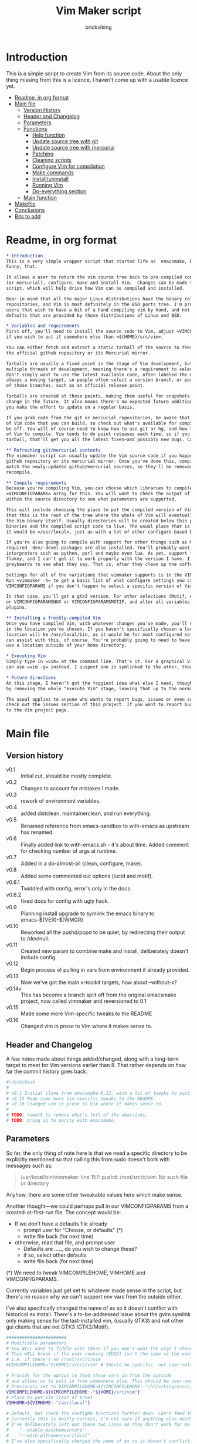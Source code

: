 #+TITLE: Vim Maker script
#+AUTHOR: brickviking
#+EMAIL: brickviking@gmail.com
#+STARTUP: showeverything

* Introduction
This is a simple script to create Vim from its source code. About the only thing missing from
this is a licence, I haven't come up with a usable licence yet.

:CONTENTS:
- [[#readme-in-org-format][Readme, in org format]]
- [[#main-file][Main file]]
  - [[#version-history][Version History]]
  - [[#header-and-changelog][Header and Changelog]]
  - [[#parameters][Parameters]]
  - [[#functions][Functions]]
    - [[#help-function][Help function]]
    - [[#update-source-tree-with-git][Update source tree with git]]
    - [[#update-source-tree-with-mercurial][Update source tree with mercurial]]
    - [[#patching][Patching]]
    - [[#cleaning-scripts-distclean][Cleaning scripts]]
    - [[#configure-compilation][Configure Vim for compilation]]
    - [[#make-commands][Make commands]]
    - [[#installuninstall][Install/uninstall]]
    - [[#runningvim][Running Vim]]
    - [[#do-everything][Do-everything section]]
  - [[#main-function][Main function]]
- [[#makefile][Makefile]]
- [[#conclusions][Conclusions]]
- [[#bits-to-add][Bits to add]]
:END:


* Readme, in org format
  :PROPERTIES:
  :header-args: org :tangle README.org
  :custom_id: readme-in-org-format
  :END:

#+BEGIN_SRC org -i
,* Introduction
This is a very simple wrapper script that started life as  emacsmake, but has since morphed.
Funny, that.

It allows a user to return the vim source tree back to pre-compiled condition, update from git
(or mercurial), configure, make and install Vim.  Changes can be made to the variables inside the
script, which will help drive how Vim can be compiled and installed. 

Bear in mind that all the major Linux distributions have the binary release of Vim in their
repositories, and Vim is most definitely in the BSD ports tree. I'm providing vimmaker for those
users that wish to have a bit of a hand compiling vim by hand, and not merely running with the
defaults that are provided by those distributions of Linux and BSD.

,* Variables and requirements
First off, you'll need to install the source code to Vim, adjust =VIMCOMPILEHOME= in this script
if you wish to put it somewhere else than =${HOME}/src/vim=.

You can either fetch and extract a static tarball of the source to there, or you can access either
the official github repository or its Mercurial mirror.

Tarballs are usually a fixed point in the stage of Vim development, but git repositories often have
multiple threads of development, meaning there's a requirement to select the correct one if you
don't simply want to use the latest available code, often labeled the master or main branch. This is 
always a moving target, so people often select a version branch, or perhaps a specific point in one
of those branches, such as an official release point.

Tarballs are created at these points, making them useful for snapshots where nothing much will
change in the future. It also means there's no expected future additions to that development unless
you make the effort to update on a regular basis.

If you grab code from the git or mercurial repositories, be aware that there are multiple branches
of Vim code that you can build, so check out what's available for compiling, select one, and you'll
be off. You will of course need to know how to use git or hg, and how to select the correct branch
of Vim to compile. Vim tends to do point releases each time, so if you grab the latest point-release
tarball, that'll get you all the latest fixes—and possibly new bugs. Can't win them all, I guess.

,** Refreshing git/mercurial contents
The vimmaker script can usually update the Vim source code if you happened to install it from the
github repository or its mercurial mirror. Once you've done this, compile results will no longer
match the newly-updated github/mercurial sources, so they'll be removed before an update and
recompile.

,** Compile requirements
Because you're compiling Vim, you can choose which libraries to compile Vim with; adjust the
=VIMCONFIGPARAMS= array for this. You will want to check the output of =./configure --help= from
within the source directory to see what parameters are supported.

This will include choosing the place to put the compiled version of Vim, adjust =VIMHOME=. Note
that this is the root of the tree where the whole of Vim will eventually live, not the location of
the Vim binary itself. Usually directories will be created below this point for the libraries, the
binaries and the compiled script code to live. The usual place that is selected if you don't specify
it would be =/usr/local=, just as with a lot of other configure-based build systems.

If you're also going to compile with support for other things such as Motif, then make sure the 
required -dev/-devel packages are also installed. You'll probably want to include support for
interpreters such as python, perl and maybe even lua. As yet, support for mzscheme is somewhat
flakey, and I can't get it to work properly with the version I have. I'd recommend asking the Vim
greybeards to see what they say. That is, after they clean up the coffee from laughing.

Settings for all of the variations that vimmaker supports is in the VIMCONFIGPARAMS* variables.
Run =vimmaker -h= to get a basic list of what configure settings you can pass in. There's a basic
VIMCONFIGPARAMS if you don't happen to select a specific version of Vim to compile.

In that case, you'll get a gtk3 version. For other selections (Motif, etc) check VIMCONFIGPARAMSGTK2
or VIMCONFIGPARAMSNOX or VIMCONFIGPARAMSMOTIF, and alter all variables so they match for supported
plugins.

,** Installing a freshly-compiled Vim
Once you have compiled Vim, with whatever changes you've made, you'll need to get it installed
in the location you've chosen. If you haven't specifically chosen a location, then Vim's default install
location will be /usr/local/bin, as it would be for most configured software. The vimmaker program
can assist with this, of course. You're probably going to need to have the ability to sudo if you
use a location outside of your home directory.

,* Executing Vim
Simply type in =vim= at the command line. That's it. For a graphical Vim, you can use gvim, or you
can use =vim -g= instead. I suspect one is symlinked to the other, though I haven't confirmed that.

,* Future directions
At this stage, I haven't got the foggiest idea what else I need, though I've already simplified this
by removing the whole "execute Vim" stage, leaving that up to the normal instructions.

The usual applies to anyone who wants to report bugs, issues or even suggestions with vimmaker,
check out the issues section of this project. If you want to report bugs with vim itself, go back
to the Vim project page.

#+END_SRC
* Main file
    :PROPERTIES:
    :header-args: bash :tangle vimmaker :tangle-mode (identity #o755)
    :CUSTOM_ID: main-file
    :END:

** Version history
    :PROPERTIES:
    :CUSTOM_ID: version-history
    :END:

+ v0.1 :: Initial cut, should be mostly complete.
+ v0.2 :: Changes to account for mistakes I made.
+ v0.3 :: rework of environment variables.
+ v0.4 :: added distclean, maintainerclean, and run everything.
+ v0.5 :: Renamed reference from emacs-sandbox to with-emacs as upstream has renamed.
+ v0.6 :: Finally added link to with-emacs.sh - it's about time.
     Added comment for checking number of args at runtime.
+ v0.7 :: Added in a do-almost-all (clean, configure, make).
+ v0.8 :: Added some commented out options (lucid and motif).
+ v0.8.1 :: Twiddled with config, error's only in the docs.
+ v0.8.2 :: fixed docs for config with ugly hack.
+ v0.9 :: Planning install upgrade to symlink the emacs binary to emacs-${VER}-$[WMGR}
+ v0.10 :: Reworked all the pushd/popd to be quiet, by redirecting their output to /dev/null.
+ v0.11 :: Created new param to combine make and install, deliberately doesn't include config.
+ v0.12 :: Begin process of pulling in vars from environment if already provided.
+ v0.13 :: Now we've got the main x-toolkit targets, how about --without-x?
+ v0.14v :: This has become a branch split off from the original emacsmake project, now
       called vimmaker and reversioned to 0.1
+ v0.15 :: Made some more Vim-specific tweaks to the README
+ v0.16 :: Changed vim in prose to Vim where it makes sense to.

** Header and Changelog
  :PROPERTIES:
  :CUSTOM_ID: header-and-changelog
  :END:

A few notes made about things added/changed, along with a long-term target to meet for Vim
versions earlier than 8. That rather depends on how far the commit history goes back.

#+BEGIN_SRC bash
#!/bin/bash
#
# v0.1 Initial clone from emacsmake-0.13, with a lot of tweaks to suit Vim project.
# v0.15 Made some more Vim-specific tweaks to the README.
# v0.16 Changed vim in prose to Vim where it makes sense to.
#
# TODO: rework to remove what's left of the emacsisms.
# TODO: bring up to parity with emacsmake.
#+END_SRC

** Parameters
  :PROPERTIES:
  :CUSTOM_ID: parameters
  :END:

So far, the only thing of note here is that we need a specific directory to be explicitly mentioned
so that calling this from sudo doesn't bork with messages such as:
#+BEGIN_QUOTE
/usr/local/bin/vimmaker: line 157: pushd: /root/src/c/vim: No such file or directory
#+END_QUOTE

Anyhow, there are some other tweakable values here which make sense.

Another thought—we could perhaps pull in our VIMCONFIGPARAMS from a created-at-first-run file.
The concept would be:
+ If we don't have a defaults file already
  + prompt user for "Choose, or defaults" (*)
  + write file back (for next time)
+ otherwise, read that file, and prompt user
  + Defaults are ....., do you wish to change these?
  + if so, select other defaults
  + write file back (for next time)

(*) We need to tweak VIMCOMPILEHOME, VIMHOME and VIMCONFIGPARAMS.

Currently variables just get set to whatever made sense in the script, but there's no reason why we
can't support env vars from the outside either.

I've also specifically changed the name of ex so it doesn't conflict with historical ex install.
There's a to-be-addressed issue about the gvim symlink only making sense for the last-installed vim,
(usually GTK3) and not other gui clients that are not GTK3 (GTK2/Motif).

#+BEGIN_SRC bash -i
#######################
# Modifiable parameters
# You WILL want to fiddle with these if you don't want the args I chose
# This WILL break if the user running (EUID) isn't the same as the user owning the source directory
# i.e. if there's no /root/src/c/vim
#VIMCOMPILEHOME="${HOME}/src/c/vim" # Should be specific, not user-relative

# Provide for the option to feed these vars in from the outside
# and allows us to pull in from somewhere else. This should be user-neutral.
# Previously set to VIMCOMPILEHOME=${VIMCOMPILEHOME:-"/h3/viking/src/c/hosts/github/vim/vim"}
VIMCOMPILEHOME=${VIMCOMPILEHOME:-"${HOME}/src/vim"}
# Place to put Vim (root of tree)
VIMHOME=${VIMHOME:-"/usr/local"}

# Default, but check the configMe functions further down. Can't feed this in from user's env.
# Currently this is mostly correct, I'm not sure if anything else needs adding.
# I've deliberately left out these two lines as they don't work for me yet:
#    "--enable-mzschemeinterp"
#    "--with-plthome=/usr/local"
# I've also specifically changed the name of ex so it doesn't conflict with historical ex install.

VIMCONFIGPARAMS=(
    "--enable-luainterp=dynamic"
    "--enable-perlinterp=dynamic"
    "--enable-pythoninterp=dynamic"
    "--enable-python3interp=dynamic"
    "--enable-rubyinterp=dynamic"
    "--enable-tclinterp=dynamic"
    "--disable-selinux"
    "--enable-cscope"
    "--enable-terminal"
    "--with-tlib=ncurses"
    "--with-ex-name=viex"
    "--enable-gui=gtk3"
    "--prefix=${VIMHOME}"
)
# Default X toolkit if we don't change it with a -c{g2,g3,m,n} option
WMGR=gtk3
#+END_SRC

** Functions
    :PROPERTIES:
    :CUSTOM_ID: functions
    :END:

*** Help function
    :PROPERTIES:
    :CUSTOM_ID: help-function
    :END:

The boilerplate help just in case I forgot what switches I coded. Uses UNIX syntax (-x) not Microsoft (/x). GUI (gtk2, in this case) is enabled, but can be turned off in these settings.

#+BEGIN_SRC bash -i
###########
# Functions

# Help function, usage(), ugly hack to put in toolkits
VIMCONFIGPARAMSGTK2=(
    "--enable-luainterp=dynamic"
    "--enable-perlinterp=dynamic"
    "--enable-pythoninterp=dynamic"
    "--enable-python3interp=dynamic"
    "--enable-rubyinterp=dynamic"
    "--enable-tclinterp=dynamic"
    "--disable-selinux"
    "--enable-cscope"
    "--enable-terminal"
    "--with-tlib=ncurses"
    "--with-ex-name=viex"
    "--enable-gui=gtk2"
    "--prefix=${VIMHOME}"
)
VIMCONFIGPARAMSGTK3=(
    "--enable-luainterp=dynamic"
    "--enable-perlinterp=dynamic"
    "--enable-pythoninterp=dynamic"
    "--enable-python3interp=dynamic"
    "--enable-rubyinterp=dynamic"
    "--enable-tclinterp=dynamic"
    "--disable-selinux"
    "--enable-cscope"
    "--enable-terminal"
    "--with-tlib=ncurses"
    "--with-ex-name=viex"
    "--enable-gui=gtk3"
    "--prefix=${VIMHOME}"
)
VIMCONFIGPARAMSMOTIF=(
    "--enable-luainterp=dynamic"
    "--enable-perlinterp=dynamic"
    "--enable-pythoninterp=dynamic"
    "--enable-python3interp=dynamic"
    "--enable-rubyinterp=dynamic"
    "--enable-tclinterp=dynamic"
    "--disable-selinux"
    "--enable-cscope"
    "--enable-terminal"
    "--with-tlib=ncurses"
    "--with-ex-name=viex"
    "--enable-gui=motif"
    "--prefix=${VIMHOME}"
)
VIMCONFIGPARAMSNOX=( # You know I just had to do it
    "--enable-luainterp=dynamic"
    "--enable-perlinterp=dynamic"
    "--enable-pythoninterp=dynamic"
    "--enable-python3interp=dynamic"
    "--enable-rubyinterp=dynamic"
    "--enable-tclinterp=dynamic"
    "--disable-selinux"
    "--enable-cscope"
    "--enable-terminal"
    "--with-tlib=ncurses"
    "--with-ex-name=viex"
    "--enable-gui=no"
    "--prefix=${VIMHOME}"
)

helpMe() {
    echo "$0: Vim recompiler script for source code at:"
    echo "     ${VIMCOMPILEHOME}"
    echo "Change VIMCOMPILEHOME if this is not correct"
    echo "   -h   help (this text)"
    echo "   -d   Runs 'make distclean'"
    echo "   -g   Runs 'make distclean', then gets newest git source on current branch"
    echo "   -hg   Runs 'make distclean', then gets newest mercurial source on current branch"
    echo "   -a   Runs  every step except execute"
    echo "   -e   run every step; distclean, configure, make, install, run"
    echo "        default Vim binary location is ${VIMHOME}"
    echo "   -c   run ./configure with params ${VIMCONFIGPARAMS[@]}"
    echo "        this selects something sensible for the target machine"
    echo "   -cg3 run ./configure with params ${VIMCONFIGPARAMSGTK3[@]}"
    echo "   -cg2 run ./configure with params ${VIMCONFIGPARAMSGTK2[@]}"
    echo "   -cm  run ./configure with params ${VIMCONFIGPARAMSMOTIF[@]}"
    echo "   -cn  run ./configure with params ${VIMCONFIGPARAMSNOX[@]}"
    echo "   -m   compile (no install), runs make"
    echo "   -i   install to ${VIMHOME}, runs make install"
    echo "   -mi  combines compile and install steps"
    echo "   -mat  make all the above toolkits (nox, motif, gtk2 and gtk3)"
    echo "   -u   uninstall from ${VIMHOME}, runs make uninstall"
}

#+END_SRC

*** Update source tree with git
    :PROPERTIES:
    :CUSTOM_ID: update-source-tree-with-git
    :END:

Patching (of course) will generally be up to the user. This will just run "git pull" at the top of the tree
for the currently-selected branch. We should run make distclean first before we git pull.
Unfortunately, this doesn't handle patched-already files. It also doesn't work with a tree that didn't
come from git, such as a source tarball extraction.

#+BEGIN_SRC bash -i
# This can generally update the git tree in the manner prescribed by the user.
gitMe() {
    make distclean # This just makes sure that we have no stray files left lying around
    git pull # This doesn't take account of patch files already applied.
}

#+END_SRC

*** Update source tree with mercurial
    :PROPERTIES:
    :CUSTOM_ID: update-source-tree-with-mercurial
    :END:

Much like the above command, this will just run "hg pull" at the top of the tree for the
currently-selected branch. We should run make distclean first before we hg pull.  Unfortunately,
this doesn't handle patched-already files. It also doesn't work with a tree that didn't come from
the mercurial repository, such as a source tarball extraction. Additionally, it's made clear that
the hg repository is a mirror of the official vim repository hosted by github.

#+BEGIN_SRC bash -i
# This can generally update the mercurial tree in the manner prescribed by the user.
# Note that the mercurial repository is a mirror of the official git repository.
mercurialMe() {
    make distclean # This just makes sure that we have no stray files left lying around
    hg pull # This doesn't take account of patch files already applied.
}

#+END_SRC

*** Patching
    :PROPERTIES:
    :CUSTOM_ID: patching
    :END:

I have no patches at the moment, but I'll add the possibility to the code nonetheless.

#+BEGIN_SRC bash -i
# This can generally patch the source tree in the manner prescribed by the user.
# Leave suitable patches in the patches/ directory.
# This does not take account of already-patched files. Beware. May error
# if there are no patch files.
patchMe() {
    for t in patches/*.patch; do
       patch -p1<${t}
    done
}

# This is meant to apply the patches in reverse order. Errors if there are none.
unPatchMe() {
    local demFiles=(patches/*.patch)
#    for t in patches/*.patch; do
     for ((t=${#demFiles[@]}-1; t>=0; t--)); do
        patch -Rp1<${demFiles[$t]}
    done
}

#+END_SRC

*** Cleaning scripts distclean/maintainer-clean
    :PROPERTIES:
    :CUSTOM_ID: cleaning-scripts-distclean
    :END:

Clean basically removes anything compiled from the source code, and distclean removes 
everything that was generated, leaving only the original code as delivered.  I'm not
sure about the distinction, though I used to know. One point I've noted is that neither command is
gatekeepered, i.e. they both take immediate effect without the ability to back out.

#+BEGIN_SRC bash -i
# Runs make clean, but only if the configure step had created a Makefile.
# TODO: no chance to break out of this, perhaps we should offer that
cleanMe() {
    if [[ -f Makefile ]]; then
	echo "This will REMOVE all compiled files including makefiles"
	make clean
    else
	echo "Makefile not found, skipping"
    fi
}

# Same proviso as above, this command takes immediate effect
cleanMeGood() {
    if [[ -f Makefile ]]; then
	echo "This will REMOVE all compiled files including makefiles"
	make distclean
    else
	echo "Makefile not found, skipping"
    fi
}
#+END_SRC

*** Configure Vim for compilation
  :PROPERTIES:
  :CUSTOM_ID: configure-compilation
  :END:

It's pretty obvious what this does, though it does presume we're in the correct directory, which we
should be by the time we get here. Heck, if we weren't, something went badly wrong.

I learned to specify the location of the configure directly, so I don't accidentally pick up on a
preinstalled configure somewhere in the ${PATH}. In addition, we should always find a configure here
as it's delivered from git that way, and is probably part of the source release tarballs.

#+BEGIN_SRC bash -i
# Runs configure phase. configure should never be missing, as it's part of the deliverables.
# This just does GTK3 unless VIMCONFIGPARAMS[] is changed from a calling function
configMe() {
    if [[ -f ./configure ]]; then
        CFLAGS="-fPIC -O2" ./configure "${VIMCONFIGPARAMS[@]}"
    else
      echo "Failed to find configure, have you checked out the source tree?"
    fi
}

# Should support the GTK1 crowd but here, just grabs gtk3
configMeGTK() {
VIMCONFIGPARAMS=(
    "--enable-luainterp=dynamic"
    "--enable-perlinterp=dynamic"
    "--enable-pythoninterp=dynamic"
    "--enable-python3interp=dynamic"
    "--enable-rubyinterp=dynamic"
    "--enable-tclinterp=dynamic"
    "--disable-selinux"
    "--enable-cscope"
    "--enable-terminal"
    "--with-tlib=ncurses"
    "--with-ex-name=viex"
    "--enable-gui=gtk3"   # because gtk2 is ever so slightly broken here
    "--prefix=${VIMHOME}" )
    WMGR=gtk # (might be gtk3)
    configMe
}

# Should support the GTK2 crowd too
configMeGTK2() {
VIMCONFIGPARAMS=(
    "--enable-luainterp=dynamic"
    "--enable-perlinterp=dynamic"
    "--enable-pythoninterp=dynamic"
    "--enable-python3interp=dynamic"
    "--enable-rubyinterp=dynamic"
    "--enable-tclinterp=dynamic"
    "--disable-selinux"
    "--enable-cscope"
    "--enable-terminal"
    "--with-tlib=ncurses"
    "--with-ex-name=viex"
    "--enable-gui=gtk2"
    "--prefix=${VIMHOME}" )
    WMGR=gtk2
    configMe
}


# Default unless something else chosen, simply call configMe
configMeGTK3() {
VIMCONFIGPARAMS=(
    "--enable-luainterp=dynamic"
    "--enable-perlinterp=dynamic"
    "--enable-pythoninterp=dynamic"
    "--enable-python3interp=dynamic"
    "--enable-rubyinterp=dynamic"
    "--enable-tclinterp=dynamic"
    "--disable-selinux"
    "--enable-cscope"
    "--enable-terminal"
    "--with-tlib=ncurses"
    "--with-ex-name=viex"
    "--enable-gui=gtk3"
    "--prefix=${VIMHOME}" )
    WMGR=gtk3
    configMe
}

# Choose this if you actually have a Motif or LessTif
configMeMotif() {
VIMCONFIGPARAMS=(
    "--enable-luainterp=dynamic"
    "--enable-perlinterp=dynamic"
    "--enable-pythoninterp=dynamic"
    "--enable-python3interp=dynamic"
    "--enable-rubyinterp=dynamic"
    "--enable-tclinterp=dynamic"
    "--disable-selinux"
    "--enable-cscope"
    "--enable-terminal"
    "--with-tlib=ncurses"
    "--with-ex-name=viex"
    "--enable-gui=motif"
    "--prefix=${VIMHOME}" )
    WMGR=motif
    configMe
}

# Choose this if you don't want a Vim with X (creates vim-nox)
configMeNoX() {
VIMCONFIGPARAMS=(
    "--enable-luainterp=dynamic"
    "--enable-perlinterp=dynamic"
    "--enable-pythoninterp=dynamic"
    "--enable-python3interp=dynamic"
    "--enable-rubyinterp=dynamic"
    "--enable-tclinterp=dynamic"
    "--disable-selinux"
    "--enable-cscope"
    "--enable-terminal"
    "--with-tlib=ncurses"
    "--with-ex-name=viex"
    "--enable-gui=no"
    "--prefix=${VIMHOME}" )
    WMGR=nox
    configMe
}

#+END_SRC

*** Make command
    :PROPERTIES:
    :CUSTOM_ID: make-commands
    :END:


There's nothing much of note here, just that I use four cores to compile with. You may have more
cores you wish to throw at compiling.

#+BEGIN_SRC bash -i
# Runs make (hopefully we ran configure first)
makeMe() {
    if [[ -f Makefile ]]; then
	make -j4 # because we want it faster
    else
	echo "No Makefile found, perhaps run with -c/-cn/-cm/-cg2/-cg3 first?"
    fi
}
#+END_SRC


This function assumes that because we want "everything", that is, all the toolkits, it also
assumes that we'll have run distclean, git, patch before entering this.

This should do the following:
+ nox. (-cn, -m, -i)
+ motif (-cm, make -j4, -i); from here, don't run bootstrap (speeds things up)
+ gtk2 (-cg2, make -j4, -i)
+ gtk3 (-c, make -j4, -i); we install this last so it ends up being the default

#+BEGIN_SRC bash -i
# Yes, we want to make and install all the toolkits
makeAllToolkits() {
    # First, the -nox (the next ones don't really matter what order)
    configMeNoX
    makeMe
    installMe
    # Then motif, no need to rebuild .elc, but *.eln could be a problem
    configMeMotif
    makeMe
    installMe
    # gtk2
    configMeGTK2
    makeMe
    installMe
    # and last, the default of gtk3
    configMeGTK3
    makeMe
    installMe
}
#+END_SRC

*** Install/uninstall
    :PROPERTIES:
    :CUSTOM_ID: installuninstall
    :END:


This is a way to find out what I already compiled, if I compiled it. We start off with a default
of gtk3 in WMGR, which only changes if we find something specific. We don't really have to cut
off the pattern itself and it would save us a step through cut.

If we compiled without a toolkit altogether, this will have to be added to, as there'd be no other
switches to look for.

Now this function might be a bit superfluous, as the config.log might not exist here. So I'll need
to reconsider how this will work. At the moment, it'll merely say I haven't run configure.

#+BEGIN_SRC bash -i
# Find what I made already, this is normally called from installMe
whatMadeMe() {
    # Piece to load into an array so I can parse the --with-x-toolkit parameter
    # VERY sensitive to configure output - if it changes, then this won't work.
    # If I search for $ ./configure I'll find the right line.
    if [[ -f src/auto/config.log ]]; then
        pushd src/auto >/dev/null # don't forget to popd after this
        mapfile -t TOOLKIT < <(sed -n '/\$ auto\/configure/p' config.log | cut -c17-)
        popd >/dev/null
        for this in ${TOOLKIT[@]}; do
            case "${this}" in
                "--enable-gui=gtk") WMGR=gtk ;; # Works out to be gtk3 here
                "--enable-gui=gtk2") WMGR=gtk2 ;;
                "--enable-gui=gtk3") WMGR=gtk3 ;;
                "--enable-gui=motif") WMGR=motif ;;
                "--enable-gui=no") WMGR=nox ;; # No X gui here, just terminal/ncurses.
            esac # We can simply ignore everything else
        done # for this in ${TOOLKIT}
        printf "Toolkit is: %s\n" ${WMGR}
    else
        echo "I don't think you ran configure in ${VIMCOMPILEHOME}. Please rerun vimmaker with a -c parameter"
        popd >/dev/null # just to keep the stack straight
        exit 1 # Shouldn't really exit here
    fi
}
#+END_SRC

This piece copies the generated Vim binary at the destination to a backup that has the X toolkit
name appended.

#+BEGIN_SRC bash -i
# This copies the delivered binary ${VIMHOME}/bin/vim to vim-${VERSION}-$[WMGR}
# which will be something like vim-{gtk2,gtk3,motif}
# May not work for versions earlier than 8
copyMe() {
    # If we fail to find a Vim here, we failed to install
    if [[ -f ${VIMHOME}/bin/vim ]]; then
        VIMTGT="${VIMHOME}/bin/vim"
        echo "Copying ${VIMTGT} to ${VIMTGT}-${WMGR}"
        # There should perhaps be a sudo/doas here
        sudo cp -v ${VIMTGT} ${VIMTGT}-${WMGR}
    else
        echo "$0: we couldn't find a Vim at ${VIMHOME} or ${WMGR} isn't set."
    fi
}

#+END_SRC

This should by rights require the user to use sudo for this phase, but I have no clue as to what's
on a target machine for sudo permissions, if the user even has sudo rights.  Otherwise, it's a stock
standard install-vim-to-target-directory at ${VIMHOME} specified earlier in the PARAMS section.
One point not in the defaults is to copy the binary to a file that has the toolkit embedded in the
name.

#+BEGIN_SRC bash -i
# Runs the install phase (currently don't need sudo, but would have normally done)
installMe() {
    # echo "This will require you to enter in your password" # only needed for system dirs
    # sudo make install
    # TODO: should check that there's a Vim binary first, but I don't know where that will be
    # First, find out what we made from what's been left behind in the last compile
    whatMadeMe
    if [[ -z ${WMGR} ]]; then
        echo "No toolkit selected (not even -nox), you should probably have run vimmaker -c"
    fi
    # There should perhaps be a sudo/doas here
    sudo make install
    copyMe
}

# Uninstall from $VIMHOME
uninstallMe() {
    # The only requirements are that I've installed Vim at VIMHOME
    # and NOT reconfigured Vim since
    if [[ -f "${VIMHOME}/bin/vim" ]]; then
        make uninstall
    else
        echo "Are you sure you installed Vim to ${VIMHOME}?"
    fi
}

#+END_SRC

*** Running vim
    :PROPERTIES:
    :CUSTOM_ID: runningvim
    :END:

This runs the just-installed Vim. Realistically I don't need this unless I was trying to test
some configuration and didn't want to clobber the existing .vimrc or .vim/* files.

#+BEGIN_SRC bash -i
# Assuming everything else is done, runs compiled Vim from install
runMe() {
    pushd "${VIMHOME}"
    # Hm. What do I do here? with-emacs won't run Vim. 
    RETVAL=$( with-emacs.sh "${VIMRUNARGS[@]}" )
    if [[ "${RETVAL}" != 0 ]]; then
        echo "Completed with ${RETVAL}"
    else
        echo "Completed with success"
    fi
    popd >/dev/null
}
#+END_SRC

*** Do-everything section
    :PROPERTIES:
    :CUSTOM_ID: do-everything
    :END:

To call this, we just string all the sections together in a sequence. I've made no attempt to
support multiple stages, and have explicitly disallowed this by only allowing one arg down further
in main().

#+BEGIN_SRC bash -i
# Do almost everything
execMakeMe() {
    cleanMe # it's a clean, not a distclean
    configMe
    makeMe
}

# Do everything except runMe - may require sudo
execMe() {
    execMakeMe # distclean, config and make
    installMe # Don't add copyMe to this, it's called from here already
#    runMe
}

#+END_SRC

** Main
    :PROPERTIES:
    :CUSTOM_ID: main-function
    :END:


This handles the arg matching. We explicitly disallow multiple stages from being run, as we need to
process things in a certain order and it's too complex for me to track what stages I've set,
especially if I try doing install folllowed by uninstall, we'd have to reorder this so the uninstall
was done first even if we specified it last. After all, there's absolutely no point in installing
all of it only to uninstall it six seconds later.

I've also not made any attempt at using getopts, as I feel it's simply quicker to roll my own.
However, I could have used short/long switches like the following:

#+BEGIN_QUOTE bash -i
# Need a getopts-style processor here, or I could simply roll my own. Quicker to roll.
# args=$(getopt -n "$0" -o cdDhmiru -l config,distclean,help,make,install,run,uninstall -- "$@") || { usage; exit 1; }

# eval set -- "$args"
# The while true won't work, as we need to run steps in order, not in the order the args are processed.
# TODO: we could handle multiple x/y/z in order, like this:
#    each arg read, sets val, then 
#+END_QUOTE

The -e:/--emacs: switch was the precursor for the "run Vim from this location instead" function
from with-emacs.sh, but as the script does stuff better than I would have done, I left that up to
the secondary script. It's not written by me, and the style is quite different - presumably someone
who knows what they're doing.

#+BEGIN_SRC bash -i
########
# main()

if [[ -n $2 ]]; then # In short, if 2 or more args
    echo "$0: Too many arguments, we only need one of the following"
    helpMe
elif [[ -n $1 ]]; then
    case $1 in 
        "-h"|"--help"|"-?") helpMe ;;
        "-d") pushd "${VIMCOMPILEHOME}" >/dev/null
              cleanMe
              popd >/dev/null ;;
	"-D") pushd "${VIMCOMPILEHOME}" >/dev/null
              cleanMeGood
              popd >/dev/null ;;
        "-g") pushd "${VIMCOMPILEHOME}" >/dev/null
              gitMe
              popd >/dev/null ;;
        "-hg"|"-mercurial") pushd "${VIMCOMPILEHOME}" >/dev/null
              mercurialMe
              popd >/dev/null ;;
        "-a") pushd "${VIMCOMPILEHOME}" >/dev/null
              execMakeMe
              popd >/dev/null ;;
        "-e") pushd "${VIMCOMPILEHOME}" >/dev/null # Eventually changes to ${VIMHOME}
              execMe
              popd >/dev/null ;;
        "-c") pushd "${VIMCOMPILEHOME}" >/dev/null
              configMe
              popd >/dev/null ;; # Uses GTK3 with xwidgets
        "-cg") pushd "${VIMCOMPILEHOME}" >/dev/null
              configMeGTK
              popd >/dev/null ;;
        "-cg2") pushd "${VIMCOMPILEHOME}" >/dev/null
              configMeGTK2
              popd >/dev/null ;;
        "-cg3") pushd "${VIMCOMPILEHOME}" >/dev/null
              configMeGTK3
              popd >/dev/null ;;
        "-cm") pushd "${VIMCOMPILEHOME}" >/dev/null
              configMeMotif
              popd >/dev/null ;;
        "-cn") pushd "${VIMCOMPILEHOME}" >/dev/null
              configMeNoX
              popd >/dev/null ;;
        "-m") pushd "${VIMCOMPILEHOME}" >/dev/null
              makeMe
              popd >/dev/null ;;
        "-i") pushd "${VIMCOMPILEHOME}" >/dev/null
              installMe
              popd >/dev/null ;;
        # This makes all the relevant toolkits (motif, nox, gtk2/gtk3)
        "-mat") pushd "${VIMCOMPILEHOME}" >/dev/null
              makeAllToolkits
              popd >/dev/null ;;
        # Let's do this all here
        "-mi") pushd "${VIMCOMPILEHOME}">/dev/null
              makeMe
              installMe
              popd >/dev/null ;;
        "-r") pushd "${VIMHOME}">/dev/null
              runMe
              popd >/dev/null ;;
	"-u") pushd "${VIMCOMPILEHOME}" >/dev/null
              uninstallMe
              popd >/dev/null ;;
        # Find out what we have before
        "-w") pushd "${VIMCOMPILEHOME}" >/dev/null
              whatMadeMe
              popd >/dev/null ;;
        ,*) pushd "."
              helpMe ;;
    esac
else # We don't have $1
    helpMe
fi

echo "Ending... bye"

#+END_SRC
* Makefile
    :PROPERTIES:
    :header-args: makefile :tangle Makefile
    :custom_id: makefile
    :END:

This is a dirt-simple Makefile that will hopefully install vimmaker into a system-wide location.
It will need several runs at this, and I need to remember that recipes start off with a flush-left
line, followed by tabbed recipe instructions.

I deliberately haven't used "install" as I don't know what it does. I've also embedded a sudo inside
the makefile, which probably isn't a great idea either, but hey, it's my own machine. This is also
not for use on a Windows or MS-DOS/FreeDOS install. Free/NetBSD will probably need doas, not sudo.
To be frank, it doesn't care where it's put, as long as it can be called from somewhere on the
user's PATH.

#+BEGIN_SRC makefile -i
# Dirt-simple Makefile to install the vimmaker script
# v0.1 Initial cut - it only has to install one thing.

DESTDIR = /usr/local/bin

install: vimmaker
	@sudo cp -v vimmaker ${DESTDIR}/
	@sudo chmod -v +x ${DESTDIR}/vimmaker

uninstall:
	@sudo rm -v ${DESTDIR}/vimmaker


#+END_SRC

* Conclusions
    :PROPERTIES:
    :CUSTOM_ID: conclusions
    :END:

This was originally a fairly clean script, which would have been easy enough to understand without
the extra descriptions. There's not a lot to this one, but I felt I needed to add a little
clarification at certain spots. I've also tried to make it more "portable" between Vim versions.

There's also no config file, and one could be used to help clean the script up. Reasonable defaults
would still be needed.

* Bits to add
    :PROPERTIES:
    :CUSTOM_ID: bits-to-add
    :END:

Select interpreter support for scripts, such as whether we need python/perl/lua/etc. So far it's
pre-canned.
